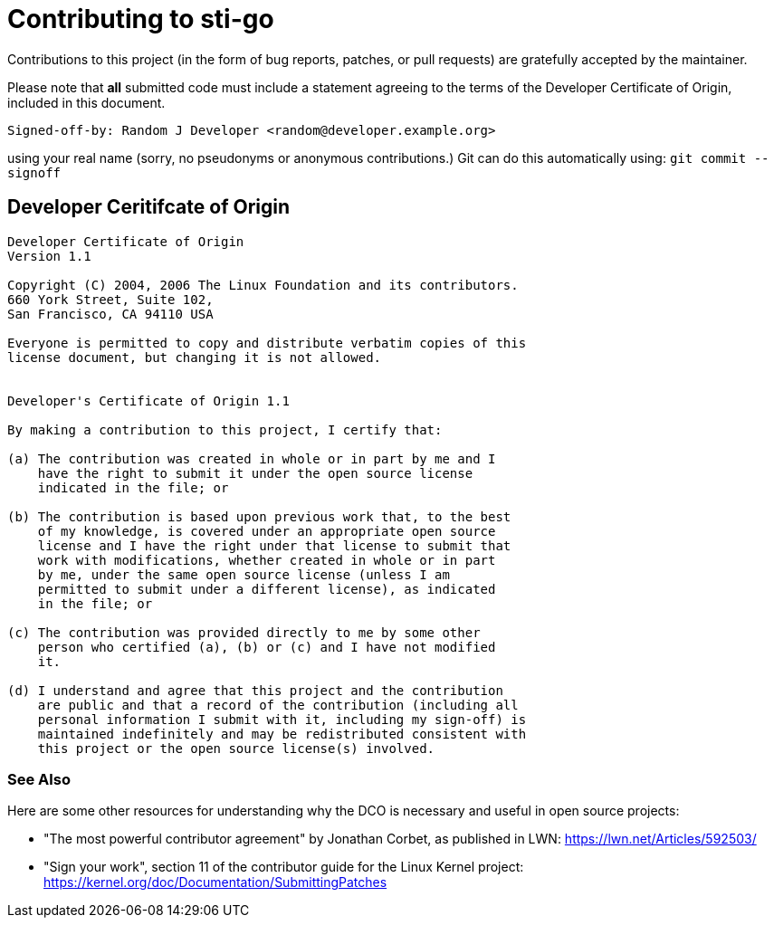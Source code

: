 [[contributing]]
= Contributing to sti-go

Contributions to this project (in the form of bug reports, patches, or pull
requests) are gratefully accepted by the maintainer.

Please note that **all** submitted code must include a statement agreeing to
the terms of the Developer Certificate of Origin, included in this document.

    Signed-off-by: Random J Developer <random@developer.example.org>

using your real name (sorry, no pseudonyms or anonymous contributions.)
Git can do this automatically using: `git commit --signoff`

[[developer-coo]]
== Developer Ceritifcate of Origin

-----------------------------------------------------------------------
Developer Certificate of Origin
Version 1.1

Copyright (C) 2004, 2006 The Linux Foundation and its contributors.
660 York Street, Suite 102,
San Francisco, CA 94110 USA

Everyone is permitted to copy and distribute verbatim copies of this
license document, but changing it is not allowed.


Developer's Certificate of Origin 1.1

By making a contribution to this project, I certify that:

(a) The contribution was created in whole or in part by me and I
    have the right to submit it under the open source license
    indicated in the file; or

(b) The contribution is based upon previous work that, to the best
    of my knowledge, is covered under an appropriate open source
    license and I have the right under that license to submit that
    work with modifications, whether created in whole or in part
    by me, under the same open source license (unless I am
    permitted to submit under a different license), as indicated
    in the file; or

(c) The contribution was provided directly to me by some other
    person who certified (a), (b) or (c) and I have not modified
    it.

(d) I understand and agree that this project and the contribution
    are public and that a record of the contribution (including all
    personal information I submit with it, including my sign-off) is
    maintained indefinitely and may be redistributed consistent with
    this project or the open source license(s) involved.
-----------------------------------------------------------------------

[[see-also]]
=== See Also

Here are some other resources for understanding why the DCO is necessary and
useful in open source projects:

* "The most powerful contributor agreement" by Jonathan Corbet, as published
  in LWN: <https://lwn.net/Articles/592503/>
* "Sign your work", section 11 of the contributor guide for the Linux Kernel
  project: <https://kernel.org/doc/Documentation/SubmittingPatches>
